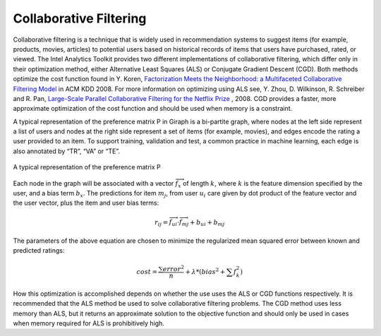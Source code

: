 -----------------------
Collaborative Filtering
-----------------------

Collaborative filtering is a technique that is widely used in recommendation systems to suggest items (for example, products, movies,
articles) to potential users based on historical records of items that users have purchased, rated, or viewed.
The |IA| Toolkit provides two different implementations of collaborative filtering, which differ only in their optimization method,
either Alternative Least Squares (ALS) or Conjugate Gradient Descent (CGD).
Both methods optimize the cost function found in Y. Koren,
`Factorization Meets the Neighborhood\: a Multifaceted Collaborative Filtering Model`_
in ACM KDD 2008.
For more information on optimizing using ALS see, Y. Zhou, D. Wilkinson, R. Schreiber and R. Pan,
`Large-Scale Parallel Collaborative Filtering for the Netflix Prize`_ , 2008.
CGD provides a faster, more approximate optimization of the cost function and should be used when memory is a constraint.

A typical representation of the preference matrix P in Giraph is a bi-partite graph, where nodes at the left side represent a list of
users and nodes at the right side represent a set of items (for example, movies), and edges encode the rating a user provided to an item.
To support training, validation and test, a common practice in machine learning, each edge is also annotated by “TR”, “VA” or “TE”.  

.. figure:: ds_mlal_cf_1.*
    :align: center
    :width: 80 %
    
    A typical representation of the preference matrix P

Each node in the graph will be associated with a vector :math:`\textstyle \overrightarrow {f_x}` of length :math:`k`, where :math:`k`
is the feature dimension specified by the user, and a bias term :math:`b_x`.
The predictions for item :math:`m_{j}`, from user :math:`u_{i}` care given by dot product of the feature vector and the user vector,
plus the item and user bias terms:

.. math::

    r_{ij} = \overrightarrow {f_{ui}} \cdot \overrightarrow {f_{mj}} + b_{ui} + b_{mj}

The parameters of the above equation are chosen to minimize the regularized mean squared error between known and predicted ratings:

.. math::

    cost = \frac {\sum error^2} {n} + \lambda * \left( bias^2 + \sum f_k^2 \right)

How this optimization is accomplished depends on whether the use uses the ALS or CGD functions respectively.
It is recommended that the ALS method be used to solve collaborative filtering problems.
The CGD method uses less memory than ALS, but it returns an approximate solution to the objective function and 
should only be used in cases when memory required for ALS is prohibitively high.


.. _Factorization Meets the Neighborhood\: a Multifaceted Collaborative Filtering Model: http://public.research.att.com/~volinsky/netflix/kdd08koren.pdf
.. _Large-Scale Parallel Collaborative Filtering for the Netflix Prize: http://citeseerx.ist.psu.edu/viewdoc/summary?doi=10.1.1.173.2797

.. |IA| replace:: Intel Analytics
